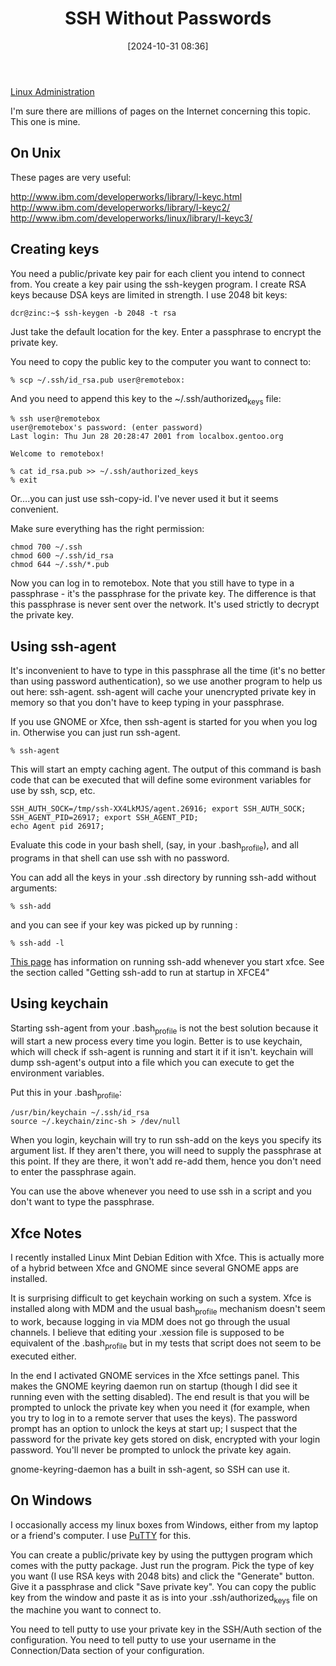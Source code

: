 :PROPERTIES:
:ID:       be1bbffe-c05b-4c99-8bbe-00b0f35cf5ac
:END:
#+date: [2024-10-31 08:36]
#+title: SSH Without Passwords

[[id:9b39db1c-a987-4a6f-8d3b-4d0cc2596867][Linux Administration]]

I'm sure there are millions of pages on the Internet concerning this
topic. This one is mine.

** On Unix

These pages are very useful:

[[http://www.ibm.com/developerworks/library/l-keyc.html]]
[[http://www.ibm.com/developerworks/library/l-keyc2/]]
[[http://www.ibm.com/developerworks/linux/library/l-keyc3/]]

** Creating keys

You need a public/private key pair for each client you intend to connect
from. You create a key pair using the ssh-keygen program. I create RSA keys
because DSA keys are limited in strength. I use 2048 bit keys:

~dcr@zinc:~$ ssh-keygen -b 2048 -t rsa~

Just take the default location for the key. Enter a passphrase to encrypt
the private key.

You need to copy the public key to the computer you want to connect to:

~% scp ~/.ssh/id_rsa.pub user@remotebox:~

And you need to append this key to the ~/.ssh/authorized_keys file:

#+begin_example
% ssh user@remotebox
user@remotebox's password: (enter password)
Last login: Thu Jun 28 20:28:47 2001 from localbox.gentoo.org 

Welcome to remotebox!
#+end_example

#+begin_example
% cat id_rsa.pub >> ~/.ssh/authorized_keys
% exit
#+end_example

Or....you can just use ssh-copy-id. I've never used it but it seems
convenient.

Make sure everything has the right permission:

#+begin_example
chmod 700 ~/.ssh
chmod 600 ~/.ssh/id_rsa
chmod 644 ~/.ssh/*.pub
#+end_example

Now you can log in to remotebox. Note that you still have to type in a
passphrase - it's the passphrase for the private key. The difference is that
this passphrase is never sent over the network. It's used strictly to
decrypt the private key.

** Using ssh-agent

It's inconvenient to have to type in this passphrase all the time (it's no
better than using password authentication), so we use another program to
help us out here: ssh-agent. ssh-agent will cache your unencrypted private
key in memory so that you don't have to keep typing in your passphrase.

If you use GNOME or Xfce, then ssh-agent is started for you when you log
in. Otherwise you can just run ssh-agent.

~% ssh-agent~

This will start an empty caching agent. The output of this command is bash
code that can be executed that will define some evironment variables for use
by ssh, scp, etc.

#+begin_example
SSH_AUTH_SOCK=/tmp/ssh-XX4LkMJS/agent.26916; export SSH_AUTH_SOCK;
SSH_AGENT_PID=26917; export SSH_AGENT_PID;
echo Agent pid 26917;
#+end_example

Evaluate this code in your bash shell, (say, in your .bash_profile), and all
programs in that shell can use ssh with no password.

You can add all the keys in your .ssh directory by running ssh-add without
arguments:

~% ssh-add~

and you can see if your key was picked up by running :

~% ssh-add -l~

[[http://proteus.pha.jhu.edu/~dks/Unixtips/index.html][This page]] has information on running ssh-add whenever you start
xfce. See the section called "Getting ssh-add to run at startup in XFCE4"

** Using keychain

Starting ssh-agent from your .bash_profile is not the best solution because
it will start a new process every time you login. Better is to use keychain,
which will check if ssh-agent is running and start it if it isn't. keychain
will dump ssh-agent's output into a file which you can execute to get the
environment variables.

Put this in your .bash_profile:

#+begin_example
/usr/bin/keychain ~/.ssh/id_rsa
source ~/.keychain/zinc-sh > /dev/null
#+end_example

When you login, keychain will try to run ssh-add on the keys you specify its
argument list. If they aren't there, you will need to supply the passphrase
at this point. If they are there, it won't add re-add them, hence you don't
need to enter the passphrase again.

You can use the above whenever you need to use ssh in a script and you don't
want to type the passphrase.

** Xfce Notes

I recently installed Linux Mint Debian Edition with Xfce. This is actually
more of a hybrid between Xfce and GNOME since several GNOME apps are
installed.

It is surprising difficult to get keychain working on such a system. Xfce is
installed along with MDM and the usual bash_profile mechanism doesn't seem
to work, because logging in via MDM does not go through the usual
channels. I believe that editing your .xession file is supposed to be
equivalent of the .bash_profile but in my tests that script does not seem to
be executed either.

In the end I activated GNOME services in the Xfce settings panel. This makes
the GNOME keyring daemon run on startup (though I did see it running even
with the setting disabled). The end result is that you will be prompted to
unlock the private key when you need it (for example, when you try to log in
to a remote server that uses the keys). The password prompt has an option to
unlock the keys at start up; I suspect that the password for the private key
gets stored on disk, encrypted with your login password. You'll never be
prompted to unlock the private key again.

gnome-keyring-daemon has a built in ssh-agent, so SSH can use it.

** On Windows

I occasionally access my linux boxes from Windows, either from my laptop or
a friend's computer. I use [[http://www.chiark.greenend.org.uk/~sgtatham/putty/][PuTTY]] for this.

You can create a public/private key by using the puttygen program which
comes with the putty package. Just run the program. Pick the type of key you
want (I use RSA keys with 2048 bits) and click the "Generate" button. Give
it a passphrase and click "Save private key". You can copy the public key
from the window and paste it as is into your .ssh/authorized_keys file on
the machine you want to connect to.

You need to tell putty to use your private key in the SSH/Auth section of
the configuration. You need to tell putty to use your username in the
Connection/Data section of your configuration.
